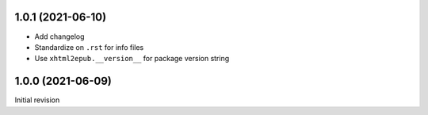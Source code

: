 1.0.1 (2021-06-10)
==================

- Add changelog
- Standardize on ``.rst`` for info files
- Use ``xhtml2epub.__version__`` for package version string

1.0.0 (2021-06-09)
==================

Initial revision
